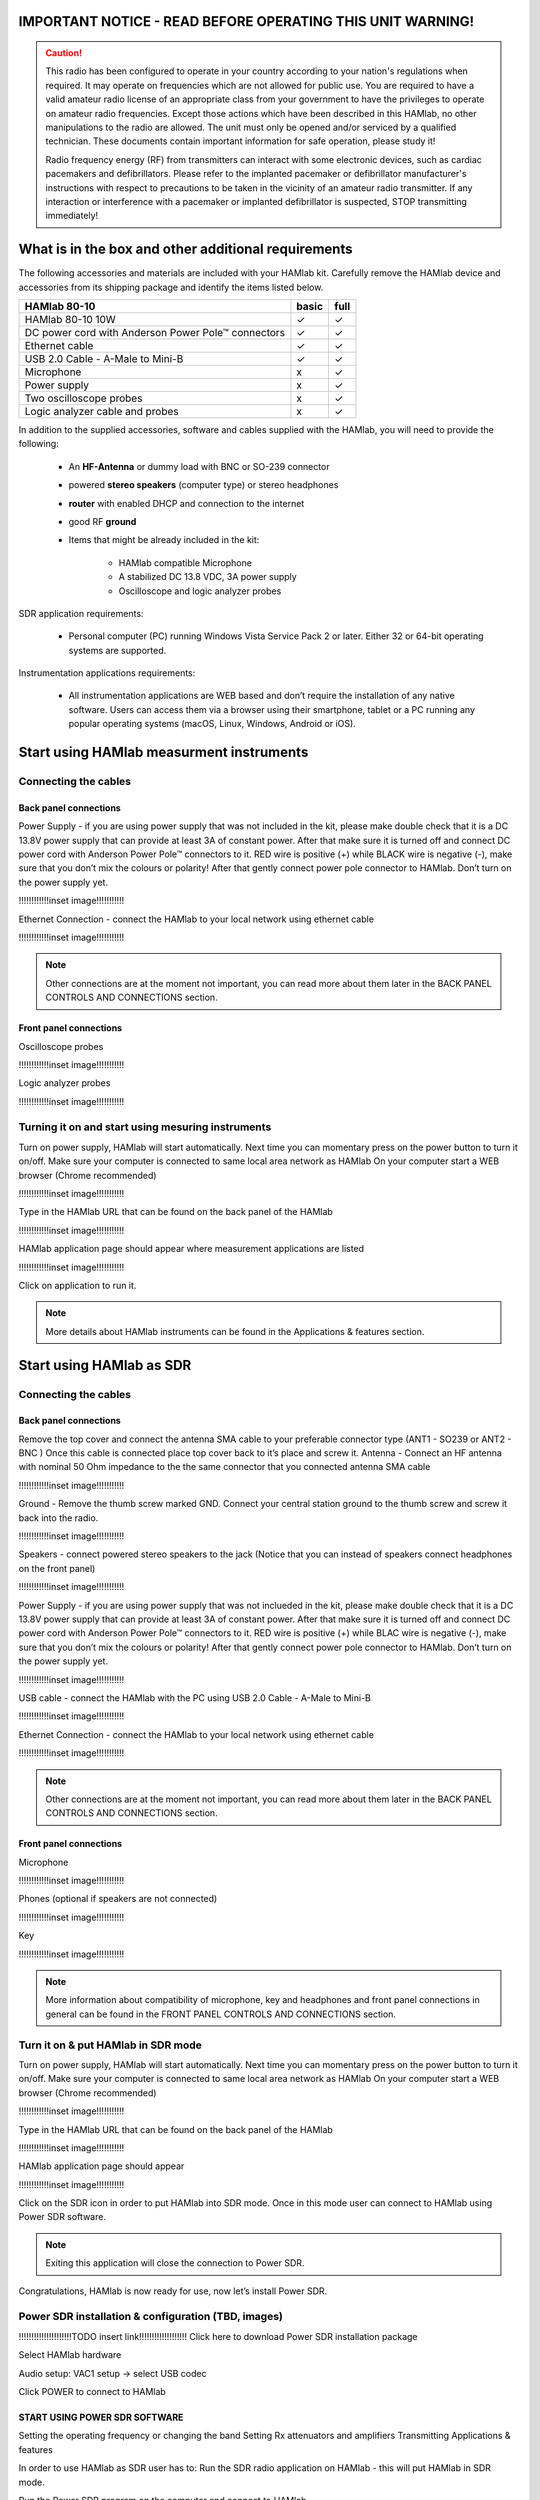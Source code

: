 
IMPORTANT NOTICE - READ BEFORE OPERATING THIS UNIT WARNING!
###########################################################

.. caution::

    This radio has been configured to operate in your country according to your nation's regulations when required. It may operate on frequencies which are not allowed for public use.
    You are required to have a valid amateur radio license of an appropriate class from your government to have the privileges to operate on amateur radio frequencies.
    Except those actions which have been described in this HAMlab, no other manipulations to the radio are allowed. The unit must only be opened and/or serviced by a qualified technician.
    These documents contain important information for safe operation, please study it!

    Radio frequency energy (RF) from transmitters can interact with some electronic devices, such as cardiac pacemakers and defibrillators. 
    Please refer to the implanted pacemaker or defibrillator manufacturer's instructions with respect to precautions to be taken in the vicinity of an amateur radio transmitter. If any interaction or interference with a pacemaker or implanted defibrillator is suspected, STOP transmitting immediately!


What is in the box and other additional requirements
####################################################

The following accessories and materials are included with your HAMlab kit. Carefully remove the HAMlab device and accessories from its shipping package and identify the items listed below. 

+---------------------------------+----------------+------------+
|       HAMlab 80-10  		  | 	basic	   |	full    |
+=================================+================+============+
| HAMlab 80-10 10W      	  |      ✓         |     ✓      |
+---------------------------------+----------------+------------+
| DC power cord with 		  |		   | 		|
| Anderson Power Pole™ connectors |    ✓       	   |    ✓       |
+---------------------------------+----------------+------------+
| Ethernet cable       		  |      ✓   	   |       ✓    |
+---------------------------------+----------------+------------+
| USB 2.0 Cable - A-Male to Mini-B|  	  ✓        |    ✓       |
+---------------------------------+----------------+------------+
| Microphone         		  |   	    x      |       ✓    |
+---------------------------------+----------------+------------+
| Power supply      		  |   	x  	   |     ✓      |
+---------------------------------+----------------+------------+
| Two oscilloscope probes         |         x      | 	✓	|
+---------------------------------+----------------+------------+
| Logic analyzer cable and probes |         x      |    ✓     	|
+---------------------------------+----------------+------------+

In addition to the supplied accessories, software and cables supplied with the HAMlab, you will need to provide the following:

	* An **HF-Antenna** or dummy load with BNC or SO-239 connector
	* powered **stereo speakers** (computer type) or stereo headphones
	* **router** with enabled DHCP and connection to the internet
	* good RF **ground**
	* Items that might be already included in the kit:
	
		- HAMlab compatible Microphone
		- A stabilized DC 13.8 VDC, 3A power supply
		- Oscilloscope and logic analyzer probes


SDR application requirements:

	* Personal computer (PC) running Windows Vista Service Pack 2 or later. Either 32 or 64-bit operating systems are supported.

Instrumentation applications requirements: 

	* All instrumentation applications are WEB based and don’t require the installation of any native software. Users can access them via a browser using their smartphone, tablet or a PC running any popular operating systems (macOS, Linux, Windows, Android or iOS).


Start using HAMlab measurment instruments
#########################################

Connecting the cables
---------------------

Back panel connections
++++++++++++++++++++++

Power Supply - if you are using power supply that was not included in the kit, please make double check that it is a DC 13.8V power supply that can provide at least 3A of constant power. After that make sure it is turned off and connect DC power cord with Anderson Power Pole™ connectors to it. RED wire is positive (+) while BLACK wire is negative (-), make sure that you don’t mix the colours or polarity! After that gently connect power pole connector to HAMlab. Don’t turn on the power supply yet.

!!!!!!!!!!!!inset image!!!!!!!!!!!

Ethernet Connection - connect the HAMlab to your local network using ethernet cable

!!!!!!!!!!!!inset image!!!!!!!!!!!


.. note::
	
	Other connections are at the moment not important, you can read more about them later in the BACK PANEL CONTROLS AND CONNECTIONS section.


Front panel connections
+++++++++++++++++++++++

Oscilloscope probes 

!!!!!!!!!!!!inset image!!!!!!!!!!!

Logic analyzer probes 
      
!!!!!!!!!!!!inset image!!!!!!!!!!!


Turning it on and start using mesuring instruments
--------------------------------------------------

Turn on power supply, HAMlab will start automatically. Next time you can momentary press on the power button to turn it on/off.
Make sure your computer is connected to same local area network as HAMlab
On your computer start a WEB browser (Chrome recommended)

!!!!!!!!!!!!inset image!!!!!!!!!!!

Type in the HAMlab URL that can be found on the back panel of the HAMlab

!!!!!!!!!!!!inset image!!!!!!!!!!!

HAMlab application page should appear where measurement applications are listed 
     
!!!!!!!!!!!!inset image!!!!!!!!!!!

Click on application to run it. 

.. note:: 
	
	More details about HAMlab instruments can be found in the Applications & features section.

Start using HAMlab as SDR
#########################

Connecting the cables
---------------------

Back panel connections
++++++++++++++++++++++

Remove the top cover and connect the antenna SMA cable to your preferable connector type (ANT1 - SO239 or ANT2 - BNC ) Once this cable is connected place top cover back to it’s place and screw it.
Antenna - Connect an HF antenna with nominal 50 Ohm impedance to the the same connector that you connected antenna SMA cable

!!!!!!!!!!!!inset image!!!!!!!!!!!

Ground - Remove the thumb screw marked GND. Connect your central station ground to the thumb screw and screw it back into the radio.

!!!!!!!!!!!!inset image!!!!!!!!!!!

Speakers - connect powered stereo speakers to the jack (Notice that you can instead of speakers connect headphones on the front panel)

!!!!!!!!!!!!inset image!!!!!!!!!!!

Power Supply - if you are using power supply that was not inclueded in the kit, please make double check that it is a DC 13.8V power supply that can provide at least 3A of constant power. After that make sure it is turned off and connect DC power cord with Anderson Power Pole™ connectors to it. RED wire is positive (+) while BLAC wire is negative (-), make sure that you don’t mix the colours or polarity! After that gently connect power pole connector to HAMlab. Don’t turn on the power supply yet.

!!!!!!!!!!!!inset image!!!!!!!!!!!

USB cable - connect the HAMlab with the PC using USB 2.0 Cable - A-Male to Mini-B

!!!!!!!!!!!!inset image!!!!!!!!!!!

Ethernet Connection - connect the HAMlab to your local network using ethernet cable

!!!!!!!!!!!!inset image!!!!!!!!!!!

.. note::

	Other connections are at the moment not important, you can read more about them later in the BACK PANEL CONTROLS AND CONNECTIONS section.


Front panel connections
+++++++++++++++++++++++

Microphone

!!!!!!!!!!!!inset image!!!!!!!!!!!

Phones (optional if speakers are not connected)

!!!!!!!!!!!!inset image!!!!!!!!!!!

Key

!!!!!!!!!!!!inset image!!!!!!!!!!!


.. note::

	More information about compatibility of microphone, key and headphones and front panel connections in general can be found in the FRONT PANEL CONTROLS AND CONNECTIONS section.


Turn it on & put HAMlab in SDR mode
-----------------------------------


Turn on power supply, HAMlab will start automatically. Next time you can momentary press on the power button to turn it on/off.
Make sure your computer is connected to same local area network as HAMlab
On your computer start a WEB browser (Chrome recommended)

!!!!!!!!!!!!inset image!!!!!!!!!!!

Type in the HAMlab URL that can be found on the back panel of the HAMlab

!!!!!!!!!!!!inset image!!!!!!!!!!!

HAMlab application page should appear 
     
!!!!!!!!!!!!inset image!!!!!!!!!!!

Click on the SDR icon in order to put HAMlab into SDR mode. Once in this mode user can connect to HAMlab using Power SDR software.

.. note::
	Exiting this application will close the connection to Power SDR.


Congratulations, HAMlab is now ready for use, now let’s install Power SDR.


Power SDR installation & configuration (TBD, images)
----------------------------------------------------

!!!!!!!!!!!!!!!!!!!!!TODO insert link!!!!!!!!!!!!!!!!!!!
Click here to download Power SDR installation package

Select HAMlab hardware

Audio setup: VAC1 setup -> select USB codec 

Click POWER to connect to HAMlab

START USING POWER SDR SOFTWARE
++++++++++++++++++++++++++++++

Setting the operating frequency or changing the band
Setting Rx attenuators and amplifiers
Transmitting
Applications & features

In order to use HAMlab as SDR user has to:
Run the SDR radio application on HAMlab - this will put HAMlab in SDR mode. 


Run the Power SDR program on the computer and connect to HAMlab


.. note:: 

	Exiting this SDR WEB application will close the connection to Power SDR.

.. note::
 
	Power SDR software is described in Power SDR section.


Power SDR
---------

Power SDR installation & configuration
++++++++++++++++++++++++++++++++++++++

Power SDR basic usage
+++++++++++++++++++++

Pre-distortions / pure signal

Network manager
